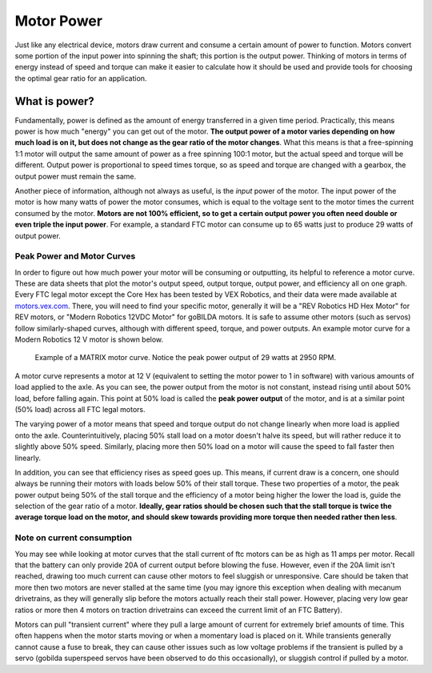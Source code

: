 Motor Power
===========

Just like any electrical device, motors draw current and consume a certain amount of power to function. Motors convert some portion of the input power into spinning the shaft; this portion is the output power. Thinking of motors in terms of energy instead of speed and torque can make it easier to calculate how it should be used and provide tools for choosing the optimal gear ratio for an application.

What is power?
--------------

Fundamentally, power is defined as the amount of energy transferred in a given time period. Practically, this means power is how much "energy" you can get out of the motor. **The output power of a motor varies depending on how much load is on it, but does not change as the gear ratio of the motor changes**. What this means is that a free-spinning 1:1 motor will output the same amount of power as a free spinning 100:1 motor, but the actual speed and torque will be different. Output power is proportional to speed times torque, so as speed and torque are changed with a gearbox, the output power must remain the same.

Another piece of information, although not always as useful, is the *input* power of the motor. The input power of the motor is how many watts of power the motor consumes, which is equal to the voltage sent to the motor times the current consumed by the motor. **Motors are not 100% efficient, so to get a certain output power you often need double or even triple the input power**. For example, a standard FTC motor can consume up to 65 watts just to produce 29 watts of output power.

Peak Power and Motor Curves
^^^^^^^^^^^^^^^^^^^^^^^^^^^

In order to figure out how much power your motor will be consuming or outputting, its helpful to reference a motor curve. These are data sheets that plot the motor's output speed, output torque, output power, and efficiency all on one graph. Every FTC legal motor except the Core Hex has been tested by VEX Robotics, and their data were made available at `motors.vex.com <https://motors.vex.com>`_. There, you will need to find your specific motor, generally it will be a "REV Robotics HD Hex Motor" for REV motors, or "Modern Robotics 12VDC Motor" for goBILDA motors. It is safe to assume other motors (such as servos) follow similarly-shaped curves, although with different speed, torque, and power outputs. An example motor curve for a Modern Robotics 12 V motor is shown below.

.. figure:: images/matrix-curve.png
   :alt: A motor curve for a modern robotics matrix motor

   Example of a MATRIX motor curve. Notice the peak power output of 29 watts at 2950 RPM.

A motor curve represents a motor at 12 V (equivalent to setting the motor power to 1 in software) with various amounts of load applied to the axle. As you can see, the power output from the motor is not constant, instead rising until about 50% load, before falling again. This point at 50% load is called the **peak power output** of the motor, and is at a similar point (50% load) across all FTC legal motors.

The varying power of a motor means that speed and torque output do not change linearly when more load is applied onto the axle. Counterintuitively, placing 50% stall load on a motor doesn't halve its speed, but will rather reduce it to slightly above 50% speed. Similarly, placing more then 50% load on a motor will cause the speed to fall faster then linearly.

In addition, you can see that efficiency rises as speed goes up. This means, if current draw is a concern, one should always be running their motors with loads below 50% of their stall torque. These two properties of a motor, the peak power output being 50% of the stall torque and the efficiency of a motor being higher the lower the load is, guide the selection of the gear ratio of a motor. **Ideally, gear ratios should be chosen such that the stall torque is twice the average torque load on the motor, and should skew towards providing more torque then needed rather then less**.

Note on current consumption
^^^^^^^^^^^^^^^^^^^^^^^^^^^

You may see while looking at motor curves that the stall current of ftc motors can be as high as 11 amps per motor. Recall that the battery can only provide 20A of current output before blowing the fuse. However, even if the 20A limit isn't reached, drawing too much current can cause other motors to feel sluggish or unresponsive. Care should be taken that more then two motors are never stalled at the same time (you may ignore this exception when dealing with mecanum drivetrains, as they will generally slip before the motors actually reach their stall power. However, placing very low gear ratios or more then 4 motors on traction drivetrains can exceed the current limit of an FTC Battery).

Motors can pull "transient current" where they pull a large amount of current for extremely brief amounts of time. This often happens when the motor starts moving or when a momentary load is placed on it. While transients generally cannot cause a fuse to break, they can cause other issues such as low voltage problems if the transient is pulled by a servo (gobilda superspeed servos have been observed to do this occasionally), or sluggish control if pulled by a motor.
